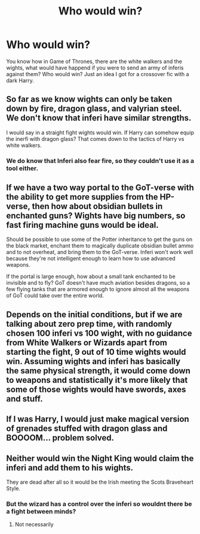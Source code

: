 #+TITLE: Who would win?

* Who would win?
:PROPERTIES:
:Author: Tomczakowski
:Score: 4
:DateUnix: 1583106898.0
:DateShort: 2020-Mar-02
:FlairText: Discussion
:END:
You know how in Game of Thrones, there are the white walkers and the wights, what would have happend if you were to send an army of inferis against them? Who would win? Just an idea I got for a crossover fic with a dark Harry.


** So far as we know wights can only be taken down by fire, dragon glass, and valyrian steel. We don't know that inferi have similar strengths.

I would say in a straight fight wights would win. If Harry can somehow equip the inerfi with dragon glass? That comes down to the tactics of Harry vs white walkers.
:PROPERTIES:
:Author: Nimrod_Everdeen_ffn
:Score: 2
:DateUnix: 1583117053.0
:DateShort: 2020-Mar-02
:END:

*** We do know that Inferi also fear fire, so they couldn't use it as a tool either.
:PROPERTIES:
:Author: Slightly_Too_Heavy
:Score: 2
:DateUnix: 1583141641.0
:DateShort: 2020-Mar-02
:END:


** If we have a two way portal to the GoT-verse with the ability to get more supplies from the HP-verse, then how about obsidian bullets in enchanted guns? Wights have big numbers, so fast firing machine guns would be ideal.

Should be possible to use some of the Potter inheritance to get the guns on the black market, enchant them to magically duplicate obsidian bullet ammo and to not overheat, and bring them to the GoT-verse. Inferi won't work well because they're not intelligent enough to learn how to use advanced weapons.

If the portal is large enough, how about a small tank enchanted to be invisible and to fly? GoT doesn't have much aviation besides dragons, so a few flying tanks that are armored enough to ignore almost all the weapons of GoT could take over the entire world.
:PROPERTIES:
:Author: 15_Redstones
:Score: 2
:DateUnix: 1583148391.0
:DateShort: 2020-Mar-02
:END:


** Depends on the initial conditions, but if we are talking about zero prep time, with randomly chosen 100 inferi vs 100 wight, with no guidance from White Walkers or Wizards apart from starting the fight, 9 out of 10 time wights would win. Assuming wights and inferi has basically the same physical strength, it would come down to weapons and statistically it's more likely that some of those wights would have swords, axes and stuff.
:PROPERTIES:
:Author: carelesslazy
:Score: 1
:DateUnix: 1583155899.0
:DateShort: 2020-Mar-02
:END:


** If I was Harry, I would just make magical version of grenades stuffed with dragon glass and BOOOOM... problem solved.
:PROPERTIES:
:Author: kprasad13
:Score: 1
:DateUnix: 1583165115.0
:DateShort: 2020-Mar-02
:END:


** Neither would win the Night King would claim the inferi and add them to his wights.

They are dead after all so it would be the Irish meeting the Scots Braveheart Style.
:PROPERTIES:
:Author: Enough-Mention
:Score: 1
:DateUnix: 1583218131.0
:DateShort: 2020-Mar-03
:END:

*** But the wizard has a control over the inferi so wouldnt there be a fight between minds?
:PROPERTIES:
:Author: Tomczakowski
:Score: 1
:DateUnix: 1583293433.0
:DateShort: 2020-Mar-04
:END:

**** Not necessarily
:PROPERTIES:
:Author: Enough-Mention
:Score: 1
:DateUnix: 1583298192.0
:DateShort: 2020-Mar-04
:END:
